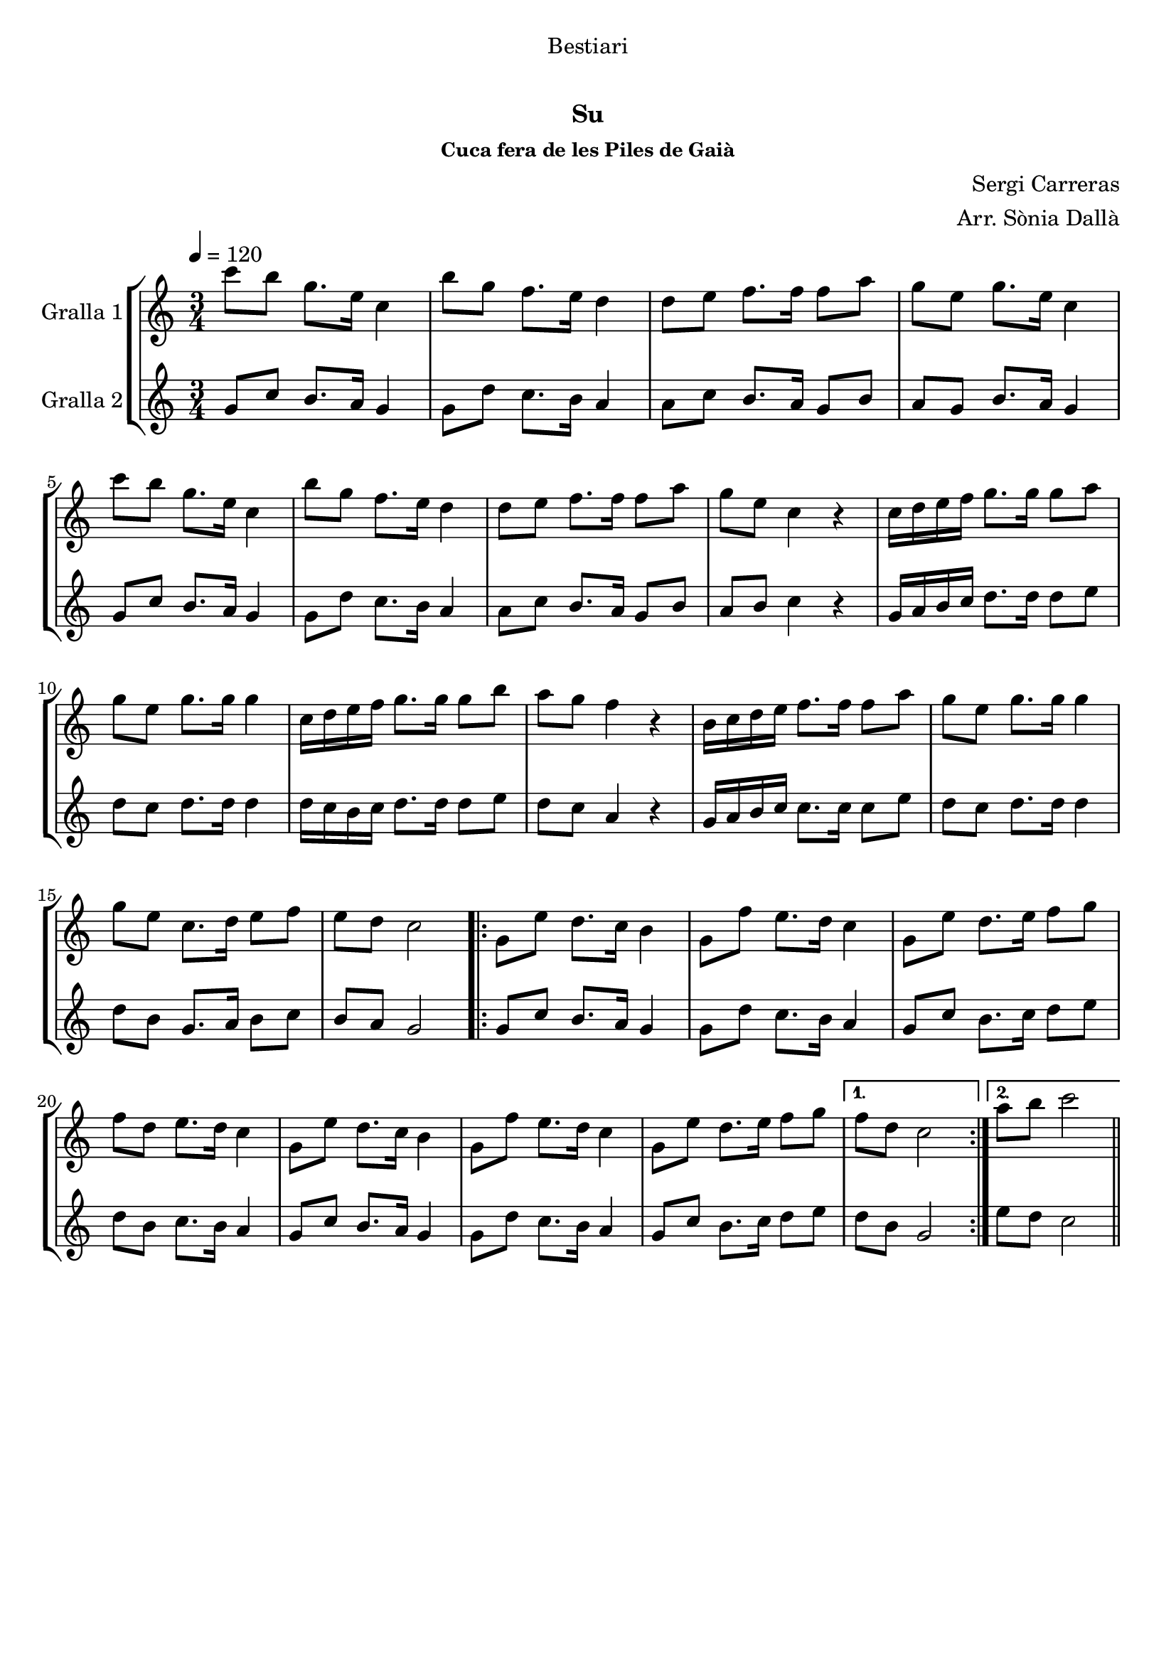 \version "2.16.0"

\header {
  dedication="Bestiari"
  title="   "
  subtitle="Su"
  subsubtitle="Cuca fera de les Piles de Gaià"
  poet=""
  meter=""
  piece=""
  composer="Sergi Carreras"
  arranger="Arr. Sònia Dallà"
  opus=""
  instrument=""
  copyright="     "
  tagline="  "
}

liniaroAa =
\relative c'''
{
  \tempo 4=120
  \clef treble
  \key c \major
  \time 3/4
  c8 b g8. e16 c4  |
  b'8 g f8. e16 d4  |
  d8 e f8. f16 f8 a  |
  g8 e g8. e16 c4  |
  %05
  c'8 b g8. e16 c4  |
  b'8 g f8. e16 d4  |
  d8 e f8. f16 f8 a  |
  g8 e c4 r  |
  c16 d e f g8. g16 g8 a  |
  %10
  g8 e g8. g16 g4  |
  c,16 d e f g8. g16 g8 b  |
  a8 g f4 r  |
  b,16 c d e f8. f16 f8 a  |
  g8 e g8. g16 g4  |
  %15
  g8 e c8. d16 e8 f  |
  e8 d c2  |
  \repeat volta 2 { g8 e' d8. c16 b4  |
  g8 f' e8. d16 c4  |
  g8 e' d8. e16 f8 g  |
  %20
  f8 d e8. d16 c4  |
  g8 e' d8. c16 b4  |
  g8 f' e8. d16 c4  |
  g8 e' d8. e16 f8 g }
  \alternative { { f8 d c2 }
  %25
  { a'8 b c2 } } \bar "||"
}

liniaroAb =
\relative g'
{
  \tempo 4=120
  \clef treble
  \key c \major
  \time 3/4
  g8 c b8. a16 g4  |
  g8 d' c8. b16 a4  |
  a8 c b8. a16 g8 b  |
  a8 g b8. a16 g4  |
  %05
  g8 c b8. a16 g4  |
  g8 d' c8. b16 a4  |
  a8 c b8. a16 g8 b  |
  a8 b c4 r  |
  g16 a b c d8. d16 d8 e  |
  %10
  d8 c d8. d16 d4  |
  d16 c b c d8. d16 d8 e  |
  d8 c a4 r  |
  g16 a b c c8. c16 c8 e  |
  d8 c d8. d16 d4  |
  %15
  d8 b g8. a16 b8 c  |
  b8 a g2  |
  \repeat volta 2 { g8 c b8. a16 g4  |
  g8 d' c8. b16 a4  |
  g8 c b8. c16 d8 e  |
  %20
  d8 b c8. b16 a4  |
  g8 c b8. a16 g4  |
  g8 d' c8. b16 a4  |
  g8 c b8. c16 d8 e }
  \alternative { { d8 b g2 }
  %25
  { e'8 d c2 } } \bar "||"
}

\book {

\paper {
  print-page-number = false
  #(set-paper-size "a4")
  #(layout-set-staff-size 20)
}

\bookpart {
  \score {
    \new StaffGroup {
      \override Score.RehearsalMark #'self-alignment-X = #LEFT
      <<
        \new Staff \with {instrumentName = #"Gralla 1" } \liniaroAa
        \new Staff \with {instrumentName = #"Gralla 2" } \liniaroAb
      >>
    }
    \layout {}
  }\score { \unfoldRepeats
    \new StaffGroup {
      \override Score.RehearsalMark #'self-alignment-X = #LEFT
      <<
        \new Staff \with {instrumentName = #"Gralla 1" } \liniaroAa
        \new Staff \with {instrumentName = #"Gralla 2" } \liniaroAb
      >>
    }
    \midi {}
  }
}

\bookpart {
  \header {}
  \score {
    \new StaffGroup {
      \override Score.RehearsalMark #'self-alignment-X = #LEFT
      <<
        \new Staff \with {instrumentName = #"Gralla 1" } \liniaroAa
      >>
    }
    \layout {}
  }\score { \unfoldRepeats
    \new StaffGroup {
      \override Score.RehearsalMark #'self-alignment-X = #LEFT
      <<
        \new Staff \with {instrumentName = #"Gralla 1" } \liniaroAa
      >>
    }
    \midi {}
  }
}

\bookpart {
  \header {}
  \score {
    \new StaffGroup {
      \override Score.RehearsalMark #'self-alignment-X = #LEFT
      <<
        \new Staff \with {instrumentName = #"Gralla 2" } \liniaroAb
      >>
    }
    \layout {}
  }\score { \unfoldRepeats
    \new StaffGroup {
      \override Score.RehearsalMark #'self-alignment-X = #LEFT
      <<
        \new Staff \with {instrumentName = #"Gralla 2" } \liniaroAb
      >>
    }
    \midi {}
  }
}

}

\book {

\paper {
  print-page-number = false
  #(set-paper-size "a5landscape")
  #(layout-set-staff-size 16)
}

\bookpart {
  \header {}
  \score {
    \new StaffGroup {
      \override Score.RehearsalMark #'self-alignment-X = #LEFT
      <<
        \new Staff \with {instrumentName = #"Gralla 1" } \liniaroAa
      >>
    }
    \layout {}
  }
}

\bookpart {
  \header {}
  \score {
    \new StaffGroup {
      \override Score.RehearsalMark #'self-alignment-X = #LEFT
      <<
        \new Staff \with {instrumentName = #"Gralla 2" } \liniaroAb
      >>
    }
    \layout {}
  }
}

}

\book {

\paper {
  print-page-number = false
  #(set-paper-size "a6landscape")
  #(layout-set-staff-size 12)
}

\bookpart {
  \header {}
  \score {
    \new StaffGroup {
      \override Score.RehearsalMark #'self-alignment-X = #LEFT
      <<
        \new Staff \with {instrumentName = #"Gralla 1" } \liniaroAa
      >>
    }
    \layout {}
  }
}

\bookpart {
  \header {}
  \score {
    \new StaffGroup {
      \override Score.RehearsalMark #'self-alignment-X = #LEFT
      <<
        \new Staff \with {instrumentName = #"Gralla 2" } \liniaroAb
      >>
    }
    \layout {}
  }
}

}

